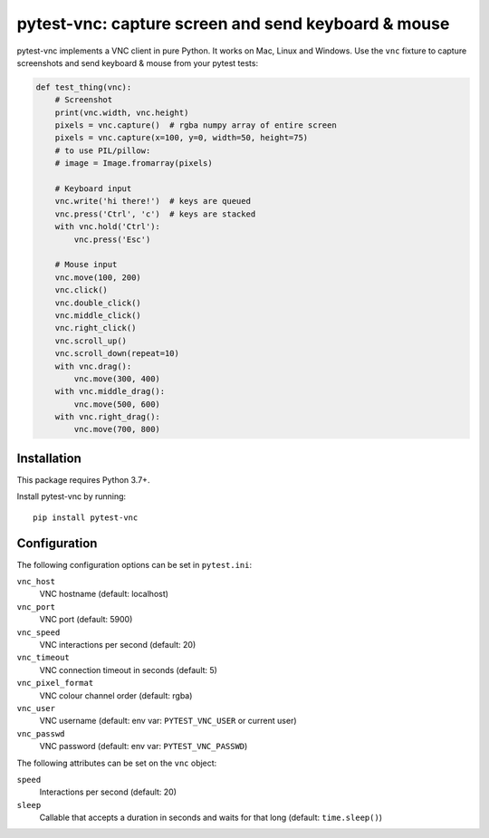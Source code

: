 pytest-vnc: capture screen and send keyboard & mouse
====================================================

.. image:: https://img.shields.io/badge/source-github-orange
    :target: https://github.com/barneygale/pytest-vnc

.. image:: https://img.shields.io/pypi/v/pytest-vnc?style=flat-square
    :target: https://pypi.org/project/pytest-vnc


pytest-vnc implements a VNC client in pure Python. It works on Mac, Linux and Windows. Use the ``vnc`` fixture to
capture screenshots and send keyboard & mouse from your pytest tests:

.. code-block:: python

    def test_thing(vnc):
        # Screenshot
        print(vnc.width, vnc.height)
        pixels = vnc.capture()  # rgba numpy array of entire screen
        pixels = vnc.capture(x=100, y=0, width=50, height=75)
        # to use PIL/pillow:
        # image = Image.fromarray(pixels)

        # Keyboard input
        vnc.write('hi there!')  # keys are queued
        vnc.press('Ctrl', 'c')  # keys are stacked
        with vnc.hold('Ctrl'):
            vnc.press('Esc')

        # Mouse input
        vnc.move(100, 200)
        vnc.click()
        vnc.double_click()
        vnc.middle_click()
        vnc.right_click()
        vnc.scroll_up()
        vnc.scroll_down(repeat=10)
        with vnc.drag():
            vnc.move(300, 400)
        with vnc.middle_drag():
            vnc.move(500, 600)
        with vnc.right_drag():
            vnc.move(700, 800)


Installation
------------

This package requires Python 3.7+.

Install pytest-vnc by running::

    pip install pytest-vnc


Configuration
-------------

The following configuration options can be set in ``pytest.ini``:

``vnc_host``
  VNC hostname (default: localhost)
``vnc_port``
  VNC port (default: 5900)
``vnc_speed``
  VNC interactions per second (default: 20)
``vnc_timeout``
  VNC connection timeout in seconds (default: 5)
``vnc_pixel_format``
  VNC colour channel order (default: rgba)
``vnc_user``
  VNC username (default: env var: ``PYTEST_VNC_USER`` or current user)
``vnc_passwd``
  VNC password (default: env var: ``PYTEST_VNC_PASSWD``)

The following attributes can be set on the ``vnc`` object:

``speed``
  Interactions per second (default: 20)
``sleep``
  Callable that accepts a duration in seconds and waits for that long (default: ``time.sleep()``)
